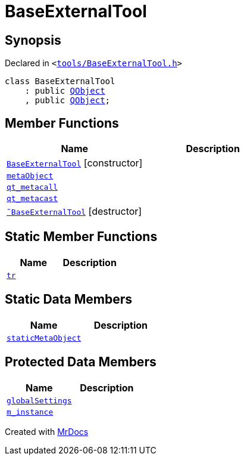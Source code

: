 [#BaseExternalTool]
= BaseExternalTool
:relfileprefix: 
:mrdocs:


== Synopsis

Declared in `&lt;https://github.com/PrismLauncher/PrismLauncher/blob/develop/launcher/tools/BaseExternalTool.h#L10[tools&sol;BaseExternalTool&period;h]&gt;`

[source,cpp,subs="verbatim,replacements,macros,-callouts"]
----
class BaseExternalTool
    : public xref:QObject.adoc[QObject]
    , public xref:QObject.adoc[QObject];
----

== Member Functions
[cols=2]
|===
| Name | Description 

| xref:BaseExternalTool/2constructor.adoc[`BaseExternalTool`]         [.small]#[constructor]#
| 

| xref:BaseExternalTool/metaObject.adoc[`metaObject`] 
| 

| xref:BaseExternalTool/qt_metacall.adoc[`qt&lowbar;metacall`] 
| 

| xref:BaseExternalTool/qt_metacast.adoc[`qt&lowbar;metacast`] 
| 

| xref:BaseExternalTool/2destructor.adoc[`&tilde;BaseExternalTool`] [.small]#[destructor]#
| 

|===
== Static Member Functions
[cols=2]
|===
| Name | Description 

| xref:BaseExternalTool/tr.adoc[`tr`] 
| 

|===
== Static Data Members
[cols=2]
|===
| Name | Description 

| xref:BaseExternalTool/staticMetaObject.adoc[`staticMetaObject`] 
| 

|===

== Protected Data Members
[cols=2]
|===
| Name | Description 

| xref:BaseExternalTool/globalSettings.adoc[`globalSettings`] 
| 

| xref:BaseExternalTool/m_instance.adoc[`m&lowbar;instance`] 
| 

|===




[.small]#Created with https://www.mrdocs.com[MrDocs]#
